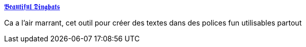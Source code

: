 :jbake-type: post
:jbake-status: published
:jbake-title: 𝕭𝖊𝖆𝖚𝖙𝖎𝖋𝖚𝖑 𝕯𝖎𝖓𝖌𝖇𝖆𝖙𝖘
:jbake-tags: web,font,générateur,_mois_déc.,_année_2018
:jbake-date: 2018-12-19
:jbake-depth: ../
:jbake-uri: shaarli/1545212228000.adoc
:jbake-source: https://nicolas-delsaux.hd.free.fr/Shaarli?searchterm=https%3A%2F%2Fbeautifuldingbats.com%2Fhey-howd-you-do-that&searchtags=web+font+g%C3%A9n%C3%A9rateur+_mois_d%C3%A9c.+_ann%C3%A9e_2018
:jbake-style: shaarli

https://beautifuldingbats.com/hey-howd-you-do-that[𝕭𝖊𝖆𝖚𝖙𝖎𝖋𝖚𝖑 𝕯𝖎𝖓𝖌𝖇𝖆𝖙𝖘]

Ca a l'air marrant, cet outil pour créer des textes dans des polices fun utilisables partout
